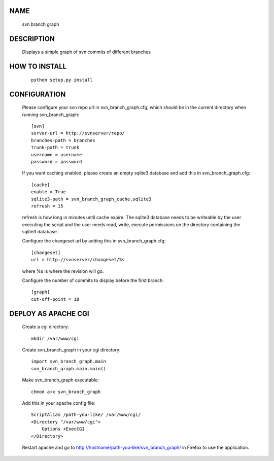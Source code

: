 NAME
----
    svn branch graph

DESCRIPTION
-----------
    Displays a simple graph of svn commits of different branches

HOW TO INSTALL
--------------
    ::

        python setup.py install

CONFIGURATION
-------------
    Please configure your svn repo url in svn_branch_graph.cfg, which should be
    in the current directory when running svn_branch_graph::

        [svn]
        server-url = http://svnserver/repo/
        branches-path = branches
        trunk-path = trunk
        username = username
        password = password

    If you want caching enabled, please create an empty sqlite3 database and add
    this in svn_branch_graph.cfg::

        [cache]
        enable = True
        sqlite3-path = svn_branch_graph_cache.sqlite3
        refresh = 15

    refresh is how long in minutes until cache expire.  The sqlite3 database
    needs to be writeable by the user executing the script and the user needs
    read, write, execute permissions on the directory containing the sqlite3
    database.

    Configure the changeset url by adding this in svn_branch_graph.cfg::

        [changeset]
        url = http://svnserver/changeset/%s

    where %s is where the revision will go.

    Configure the number of commits to display before the first branch::

        [graph]
        cut-off-point = 10

DEPLOY AS APACHE CGI
--------------------
    Create a cgi directory::

        mkdir /var/www/cgi

    Create svn_branch_graph in your cgi directory::

        import svn_branch_graph.main
        svn_branch_graph.main.main()

    Make svn_branch_graph executable::

        chmod a+x svn_branch_graph

    Add this in your apache config file::

        ScriptAlias /path-you-like/ /var/www/cgi/
        <Directory "/var/www/cgi">
            Options +ExecCGI
        </Directory>

    Restart apache and go to
    http://hostname/path-you-like/svn_branch_graph/ in Firefox to use
    the application.
